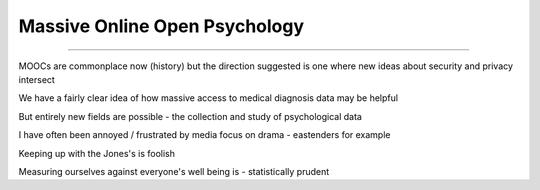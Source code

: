 ==============================
Massive Online Open Psychology
==============================

==============================

MOOCs are commonplace now (history) but the direction suggested is one where new ideas about security and privacy intersect

We have a fairly clear idea of how massive access to medical diagnosis data may be helpful

But entirely new fields are possible - the collection and study of psychological data

I have often been annoyed / frustrated by media focus on drama - eastenders for example

Keeping up with the Jones's is foolish

Measuring ourselves against everyone's well being is - statistically prudent

